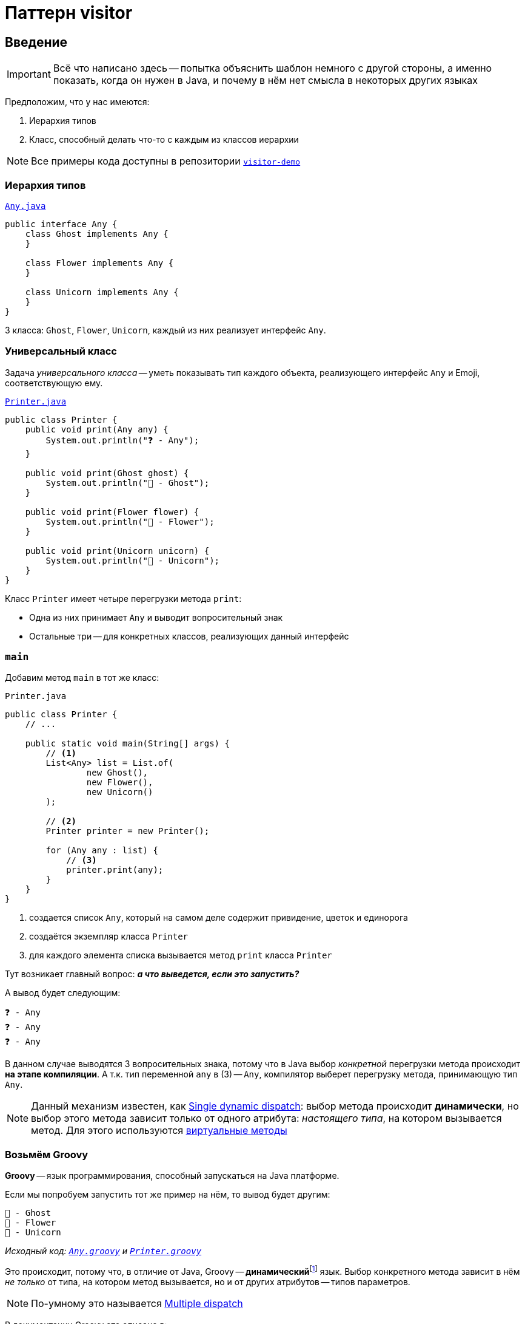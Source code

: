 = Паттерн visitor
:icons: font

== Введение

IMPORTANT: Всё что написано здесь -- попытка объяснить шаблон немного с другой стороны, а именно показать, когда он нужен в Java, и почему в нём нет смысла в некоторых других языках

Предположим, что у нас имеются:

. Иерархия типов
. Класс, способный делать что-то с каждым из классов иерархии

[NOTE]
====
Все примеры кода доступны в репозитории https://github.com/cac03/visitor-demo[`visitor-demo`]
====

=== Иерархия типов

.https://github.com/cac03/visitor-demo/blob/main/src/main/java/com/caco3/visitor/java/unvisited/Any.java[`Any.java`]
[source,java]
----
public interface Any {
    class Ghost implements Any {
    }

    class Flower implements Any {
    }

    class Unicorn implements Any {
    }
}
----

3 класса: `Ghost`, `Flower`, `Unicorn`, каждый из них реализует интерфейс `Any`.

=== Универсальный класс

Задача _универсального класса_ -- уметь показывать тип каждого объекта, реализующего интерфейс `Any` и Emoji, соответствующую ему.

.https://github.com/cac03/visitor-demo/blob/main/src/main/java/com/caco3/visitor/java/unvisited/Printer.java[`Printer.java`]
[source,java]
----
public class Printer {
    public void print(Any any) {
        System.out.println("❓ - Any");
    }

    public void print(Ghost ghost) {
        System.out.println("👻 - Ghost");
    }

    public void print(Flower flower) {
        System.out.println("🌺 - Flower");
    }

    public void print(Unicorn unicorn) {
        System.out.println("🦄 - Unicorn");
    }
}
----

Класс `Printer` имеет четыре перегрузки метода `print`:

* Одна из них принимает `Any` и выводит вопросительный знак
* Остальные три -- для конкретных классов, реализующих данный интерфейс

=== `main`

Добавим метод `main` в тот же класс:

.`Printer.java`
[source,java]
----
public class Printer {
    // ...

    public static void main(String[] args) {
        // <1>
        List<Any> list = List.of(
                new Ghost(),
                new Flower(),
                new Unicorn()
        );

        // <2>
        Printer printer = new Printer();

        for (Any any : list) {
            // <3>
            printer.print(any);
        }
    }
}
----
<1> создается список `Any`, который на самом деле содержит привидение, цветок и единорога
<2> создаётся экземпляр класса `Printer`
<3> для каждого элемента списка вызывается метод `print` класса `Printer`

Тут возникает главный вопрос: _**а что выведется, если это запустить?**_

А вывод будет следующим:

[source,text]
----
❓ - Any
❓ - Any
❓ - Any
----

В данном случае выводятся 3 вопросительных знака, потому что в Java выбор _конкретной_ перегрузки метода происходит *на этапе компиляции*.
А т.к. тип переменной `any` в (3) -- `Any`, компилятор выберет перегрузку метода, принимающую тип `Any`.

NOTE: Данный механизм известен, как https://en.wikipedia.org/wiki/Dynamic_dispatch#Single_and_multiple_dispatch[Single dynamic dispatch]: выбор метода происходит *динамически*, но выбор этого метода зависит только от одного атрибута: _настоящего типа_, на котором вызывается метод. Для этого используются https://en.wikipedia.org/wiki/Virtual_function[виртуальные методы]

=== Возьмём Groovy

*Groovy* -- язык программирования, способный запускаться на Java платформе.

Если мы попробуем запустить тот же пример на нём, то вывод будет другим:

[source,text]
----
👻 - Ghost
🌺 - Flower
🦄 - Unicorn
----

_Исходный код: https://github.com/cac03/visitor-demo/blob/main/src/main/groovy/com/caco3/visitor/groovy/Any.groovy[`Any.groovy`]
и https://github.com/cac03/visitor-demo/blob/main/src/main/groovy/com/caco3/visitor/groovy/Printer.groovy[`Printer.groovy`]_

Это происходит, потому что, в отличие от Java, Groovy -- **динамический**footnote:[Если не отключать динамизм в Groovy, например, с помощью https://docs.groovy-lang.org/latest/html/gapi/groovy/transform/CompileStatic.html[`@CompileStatic`]] язык.
Выбор конкретного метода зависит в нём _не только_ от типа, на котором метод вызывается, но и от других атрибутов -- типов параметров.

NOTE: По-умному это называется https://en.wikipedia.org/wiki/Multiple_dispatch[Multiple dispatch]

В документации Groovy это описано в:

. В сравнении с Java в разделе https://groovy-lang.org/differences.html#_multi_methods[Multi-methods]
. https://groovy-lang.org/objectorientation.html#_methods[В разделе, посвященном методам]

А сам алгоритм выбора метода для вызова описан https://groovy-lang.org/objectorientation.html#_method_selection_algorithm[здесь].

=== А если хочется так же в Java?

Для этого предлагается использовать паттерн visitor: он _позволяет_ эмулировать динамизм такого рода.

== Шаблон

Чтобы воспользоваться этим шаблоном, необходимо:

. Создать интерфейс `+++*+++Visitor` и объявить в нём методы для каждого конкретного подтипа
. Добавить метод `accept` в общий для всех интересующих нас подтипов тип
. Реализовать метод `accept` так, чтобы он вызывал нужный метод интерфейса `+++*+++Visitor`, передавая в него `this`
. Воспользоваться всем написанным ранее

WARNING: `+++*+++Visitor` -- необязательно интерфейс в смысле ключевого слова `interface`, это может быть и `class` / `abstract class`

_Звучит сложно, лучше рассмотреть пример._

=== Пример

==== Шаг 1. Создать интерфейс `+++*+++Visitor`

И объявить в нём методы для каждого конкретного подтипа:

.https://github.com/cac03/visitor-demo/blob/main/src/main/java/com/caco3/visitor/java/visitor/AnyVisitor.java[`AnyVisitor.java`]
[source,java]
----
public interface AnyVisitor {
    void visitGhost(Ghost ghost);

    void visitFlower(Flower flower);

    void visitUnicorn(Unicorn unicorn);
}
----

Для каждого типа объявлен метод `visit`, принимающий данный конкретный подтип.

==== Шаг 2. Добавить метод `accept` к общему типу

Тут всё просто: необходимо объявить метод `accept`, принимающий созданный ранее `AnyVisitor`:

.https://github.com/cac03/visitor-demo/blob/main/src/main/java/com/caco3/visitor/java/visitor/Any.java[`Any.java`]
[source,java]
----
public interface Any {
    void accept(AnyVisitor anyVisitor);
}
----

==== Шаг 3. Реализация метода `accept`

Тут тоже всё просто: в каждом конкретном подтипе необходимо переопределить метод `accept`, вызвав правильный метод интерфейса `AnyVisitor`:

* Для `Flower`:
+
[source,java]
----
class Flower implements Any {
    @Override
    public void accept(AnyVisitor anyVisitor) {
        anyVisitor.visitFlower(this);
    }
}
----
* Для `Ghost`:
+
[source,java]
----
class Ghost implements Any {
    @Override
    public void accept(AnyVisitor anyVisitor) {
        anyVisitor.visitGhost(this);
    }
}
----
* Для `Unicorn`:
+
[source,java]
----
class Unicorn implements Any {
    @Override
    public void accept(AnyVisitor anyVisitor) {
        anyVisitor.visitUnicorn(this);
    }
}
----

==== Шаг 4. Связывание всего воедино

Остаётся только правильно воспользоваться всем написанным.

==== `Printer`

Сперва изменим класс `Printer` так, чтобы он реализовывал интерфейс `AnyVisitor`:

.https://github.com/cac03/visitor-demo/blob/main/src/main/java/com/caco3/visitor/java/visitor/Printer.java[`Printer.java`]
[source,java]
----
public class Printer implements AnyVisitor {
    @Override
    public void visitGhost(Ghost ghost) {
        System.out.println("👻 - Ghost");
    }

    @Override
    public void visitFlower(Flower flower) {
        System.out.println("🌺 - Flower");
    }

    @Override
    public void visitUnicorn(Unicorn unicorn) {
        System.out.println("🦄 - Unicorn");
    }
}
----

В каждом из методов `visit+++*+++` `Printer` выводит Emoji и имя типа.

==== `main`

А в методе `main` теперь необходимо вызывать метод `accept` из интерфейса `Any`, передавая в него `Printer`:

[source,java]
----
public class Printer {
    public static void main(String[] args) {
        List<Any> list = List.of(
                new Ghost(),
                new Flower(),
                new Unicorn()
        );

        Printer printer = new Printer();

        for (Any any : list) {
            // Вот здесь
            any.accept(printer);
        }
    }
}
----

И тогда программа, наконец, выведет:

[source,text]
----
👻 - Ghost
🌺 - Flower
🦄 - Unicorn
----

== По-научному

Шаблон visitor позволяет отделить алгоритм от классов, над которыми он оперирует.

_В примере выше алгоритм выводит Emoji и тип в консоль._

Такая организация классов в программе позволяет добавлять новые _алгоритмы_, не изменяя сами классы, с которыми данный алгоритм работает.

[NOTE]
====
В основе данного шаблона -- механизм, называемый https://en.wikipedia.org/wiki/Double_dispatch[Double dispatch]: выбор нужного _виртуального_ метода происходит дважды:

. В `main`: `any.accept(visitor)`
. В переопределенных методах `accept(AnyVisitor)` конкретных реализаций интерфейса `Any`
====

== Где используется?

* https://asm.ow2.io/javadoc/org/objectweb/asm/ClassVisitor.html[`ClassVisitor`] из https://asm.ow2.io/[ASM] -- библиотеки манипуляции байт-кодом Java
* https://docs.oracle.com/javase/7/docs/jdk/api/javac/tree/com/sun/source/tree/TreeVisitor.html[`TreeVisitor`] из `javac` -- компилятора Java

== Когда использовать?

Тогда, когда:

* Число структур данных _редко меняется_ (как в примере выше)
* Постоянно добавляются *новые алгоритмы* их обработки

== Итог

* Visitor отделяет алгоритм от классов, над которыми он оперирует
* Организация кода, предлагаемая шаблоном, необходима не во всех языках: в некоторых это поведение доступно "из коробки"
